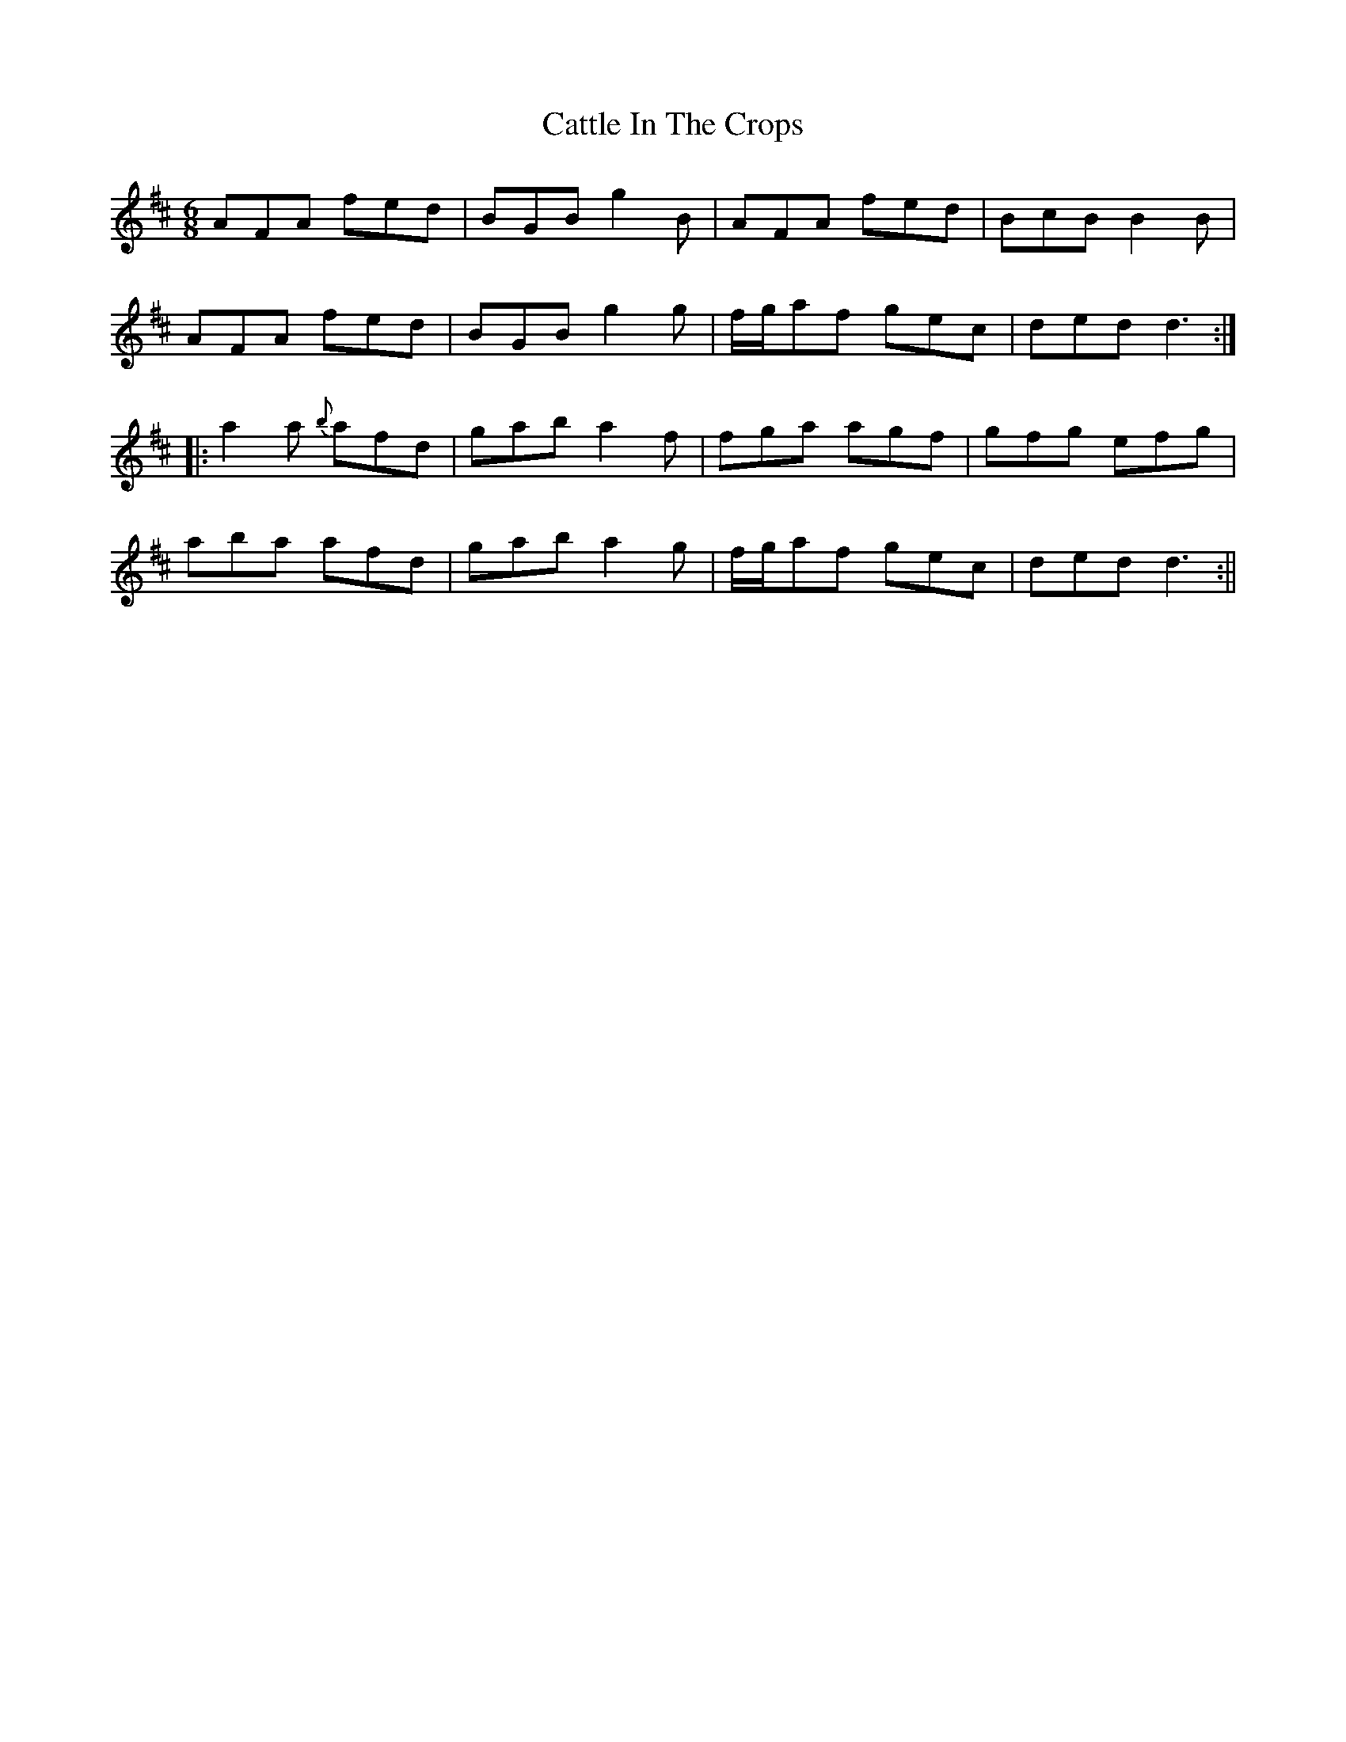 X: 2
T: Cattle In The Crops
Z: fidicen
S: https://thesession.org/tunes/1206#setting14497
R: jig
M: 6/8
L: 1/8
K: Dmaj
AFA fed|BGB g2B|AFA fed|BcB B2B|AFA fed|BGB g2g|f/2g/2af gec|ded d3:||:a2a {b}afd|gab a2f|fga agf|gfg efg|aba afd|gab a2g|f/2g/2af gec|ded d3:||
